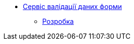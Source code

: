 ******* xref:architecture/registry/operational/bpms/services/form-submission-validation/summary.adoc[Сервіс валідації даних форми]
******** xref:architecture/registry/operational/bpms/services/form-submission-validation/development/development.adoc[Розробка]
